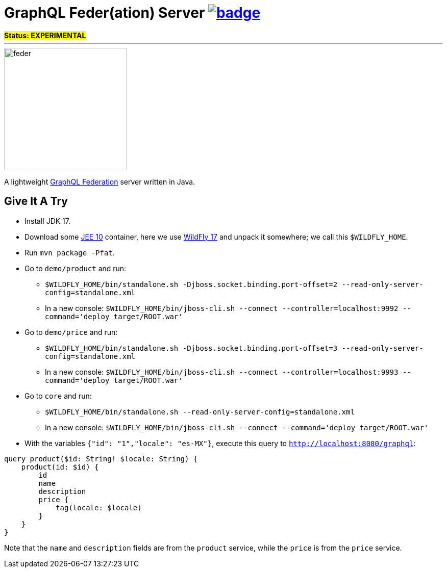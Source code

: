 = GraphQL Feder(ation) Server image:https://github.com/graphql-feder/feder/actions/workflows/maven.yml/badge.svg[link=https://github.com/graphql-feder/feder/actions/workflows/maven.yml]

[sidebar]
*#Status: EXPERIMENTAL#*

'''

image::doc/feder.png[width=240]

A lightweight https://www.apollographql.com/docs/federation/federation-spec[GraphQL Federation] server written in Java.

== Give It A Try

* Install JDK 17.
* Download some https://jakarta.ee[JEE 10] container, here we use https://www.wildfly.org[WildFly 17] and unpack it somewhere; we call this `$WILDFLY_HOME`.
* Run `mvn package -Pfat`.
* Go to `demo/product` and run:
** `$WILDFLY_HOME/bin/standalone.sh -Djboss.socket.binding.port-offset=2 --read-only-server-config=standalone.xml`
** In a new console: `$WILDFLY_HOME/bin/jboss-cli.sh --connect --controller=localhost:9992 --command='deploy target/ROOT.war'`

* Go to `demo/price` and run:
** `$WILDFLY_HOME/bin/standalone.sh -Djboss.socket.binding.port-offset=3 --read-only-server-config=standalone.xml`
** In a new console: `$WILDFLY_HOME/bin/jboss-cli.sh --connect --controller=localhost:9993 --command='deploy target/ROOT.war'`

* Go to `core` and run:
** `$WILDFLY_HOME/bin/standalone.sh --read-only-server-config=standalone.xml`
** In a new console: `$WILDFLY_HOME/bin/jboss-cli.sh --connect --command='deploy target/ROOT.war'`

* With the variables `{"id": "1","locale": "es-MX"}`, execute this query to `http://localhost:8080/graphql`:
[source,graphql]
----
query product($id: String! $locale: String) {
    product(id: $id) {
        id
        name
        description
        price {
            tag(locale: $locale)
        }
    }
}
----

Note that the `name` and `description` fields are from the `product` service, while the `price` is from the `price` service.
